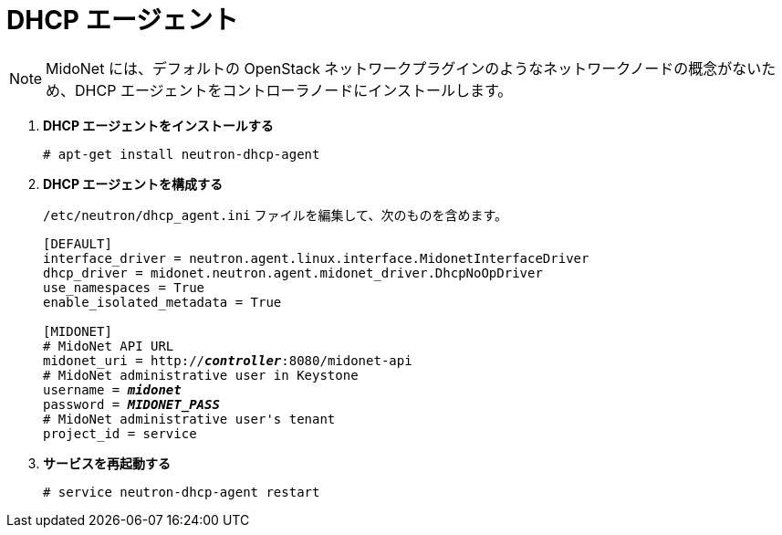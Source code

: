 = DHCP エージェント

[NOTE]
MidoNet には、デフォルトの OpenStack ネットワークプラグインのようなネットワークノードの概念がないため、DHCP
エージェントをコントローラノードにインストールします。

. *DHCP エージェントをインストールする*
+
====
[source]
----
# apt-get install neutron-dhcp-agent
----
====

. *DHCP エージェントを構成する*
+
====
`/etc/neutron/dhcp_agent.ini` ファイルを編集して、次のものを含めます。

[literal,subs="quotes"]
----
[DEFAULT]
interface_driver = neutron.agent.linux.interface.MidonetInterfaceDriver
dhcp_driver = midonet.neutron.agent.midonet_driver.DhcpNoOpDriver
use_namespaces = True
enable_isolated_metadata = True

[MIDONET]
# MidoNet API URL
midonet_uri = http://*_controller_*:8080/midonet-api
# MidoNet administrative user in Keystone
username = *_midonet_*
password = *_MIDONET_PASS_*
# MidoNet administrative user's tenant
project_id = service
----
====

. *サービスを再起動する*
+
====
[source]
----
# service neutron-dhcp-agent restart
----
====

